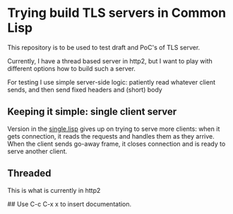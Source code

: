 #+AUTHOR: _Tomáš Zellerin <tomas@zellerin.cz>_

* Trying build TLS servers in Common Lisp

This repository is to be used to test draft and PoC's of TLS server.

Currently, I have a thread based server in http2, but I want to play with
different options how to build such a server.

For testing I use simple server-side logic: patiently read whatever client
sends, and then send fixed headers and (short) body

** Keeping it simple: single client server
Version in the [[file:single.lisp][single.lisp]] gives up on trying to serve more clients: when it
gets connection, it reads the requests and handles them as they arrive. When the
client sends go-away frame, it closes connection and is ready to serve another
client.

** Threaded
This is what is currently in http2

## Use C-c C-x x to insert documentation.
